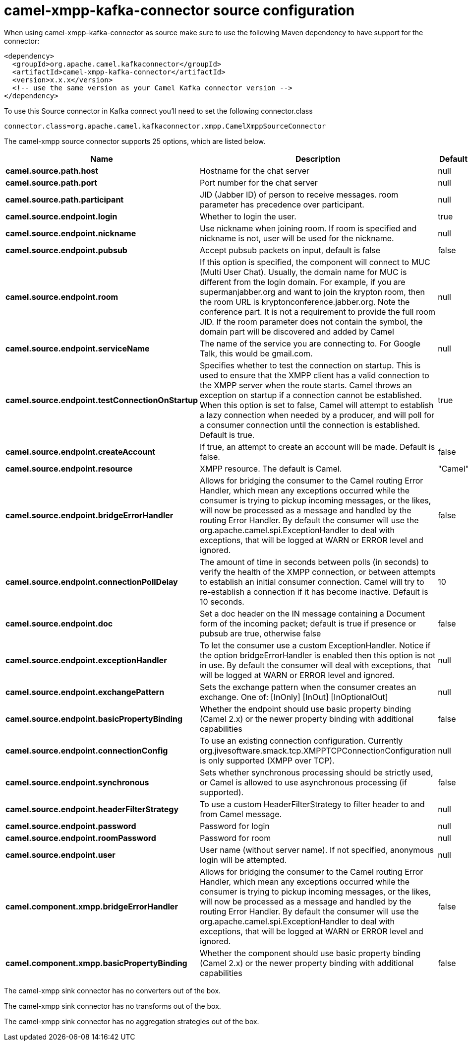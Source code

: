 // kafka-connector options: START
[[camel-xmpp-kafka-connector-source]]
= camel-xmpp-kafka-connector source configuration

When using camel-xmpp-kafka-connector as source make sure to use the following Maven dependency to have support for the connector:

[source,xml]
----
<dependency>
  <groupId>org.apache.camel.kafkaconnector</groupId>
  <artifactId>camel-xmpp-kafka-connector</artifactId>
  <version>x.x.x</version>
  <!-- use the same version as your Camel Kafka connector version -->
</dependency>
----

To use this Source connector in Kafka connect you'll need to set the following connector.class

[source,java]
----
connector.class=org.apache.camel.kafkaconnector.xmpp.CamelXmppSourceConnector
----


The camel-xmpp source connector supports 25 options, which are listed below.



[width="100%",cols="2,5,^1,2",options="header"]
|===
| Name | Description | Default | Priority
| *camel.source.path.host* | Hostname for the chat server | null | HIGH
| *camel.source.path.port* | Port number for the chat server | null | HIGH
| *camel.source.path.participant* | JID (Jabber ID) of person to receive messages. room parameter has precedence over participant. | null | MEDIUM
| *camel.source.endpoint.login* | Whether to login the user. | true | MEDIUM
| *camel.source.endpoint.nickname* | Use nickname when joining room. If room is specified and nickname is not, user will be used for the nickname. | null | MEDIUM
| *camel.source.endpoint.pubsub* | Accept pubsub packets on input, default is false | false | MEDIUM
| *camel.source.endpoint.room* | If this option is specified, the component will connect to MUC (Multi User Chat). Usually, the domain name for MUC is different from the login domain. For example, if you are supermanjabber.org and want to join the krypton room, then the room URL is kryptonconference.jabber.org. Note the conference part. It is not a requirement to provide the full room JID. If the room parameter does not contain the symbol, the domain part will be discovered and added by Camel | null | MEDIUM
| *camel.source.endpoint.serviceName* | The name of the service you are connecting to. For Google Talk, this would be gmail.com. | null | MEDIUM
| *camel.source.endpoint.testConnectionOnStartup* | Specifies whether to test the connection on startup. This is used to ensure that the XMPP client has a valid connection to the XMPP server when the route starts. Camel throws an exception on startup if a connection cannot be established. When this option is set to false, Camel will attempt to establish a lazy connection when needed by a producer, and will poll for a consumer connection until the connection is established. Default is true. | true | MEDIUM
| *camel.source.endpoint.createAccount* | If true, an attempt to create an account will be made. Default is false. | false | MEDIUM
| *camel.source.endpoint.resource* | XMPP resource. The default is Camel. | "Camel" | MEDIUM
| *camel.source.endpoint.bridgeErrorHandler* | Allows for bridging the consumer to the Camel routing Error Handler, which mean any exceptions occurred while the consumer is trying to pickup incoming messages, or the likes, will now be processed as a message and handled by the routing Error Handler. By default the consumer will use the org.apache.camel.spi.ExceptionHandler to deal with exceptions, that will be logged at WARN or ERROR level and ignored. | false | MEDIUM
| *camel.source.endpoint.connectionPollDelay* | The amount of time in seconds between polls (in seconds) to verify the health of the XMPP connection, or between attempts to establish an initial consumer connection. Camel will try to re-establish a connection if it has become inactive. Default is 10 seconds. | 10 | MEDIUM
| *camel.source.endpoint.doc* | Set a doc header on the IN message containing a Document form of the incoming packet; default is true if presence or pubsub are true, otherwise false | false | MEDIUM
| *camel.source.endpoint.exceptionHandler* | To let the consumer use a custom ExceptionHandler. Notice if the option bridgeErrorHandler is enabled then this option is not in use. By default the consumer will deal with exceptions, that will be logged at WARN or ERROR level and ignored. | null | MEDIUM
| *camel.source.endpoint.exchangePattern* | Sets the exchange pattern when the consumer creates an exchange. One of: [InOnly] [InOut] [InOptionalOut] | null | MEDIUM
| *camel.source.endpoint.basicPropertyBinding* | Whether the endpoint should use basic property binding (Camel 2.x) or the newer property binding with additional capabilities | false | MEDIUM
| *camel.source.endpoint.connectionConfig* | To use an existing connection configuration. Currently org.jivesoftware.smack.tcp.XMPPTCPConnectionConfiguration is only supported (XMPP over TCP). | null | MEDIUM
| *camel.source.endpoint.synchronous* | Sets whether synchronous processing should be strictly used, or Camel is allowed to use asynchronous processing (if supported). | false | MEDIUM
| *camel.source.endpoint.headerFilterStrategy* | To use a custom HeaderFilterStrategy to filter header to and from Camel message. | null | MEDIUM
| *camel.source.endpoint.password* | Password for login | null | MEDIUM
| *camel.source.endpoint.roomPassword* | Password for room | null | MEDIUM
| *camel.source.endpoint.user* | User name (without server name). If not specified, anonymous login will be attempted. | null | MEDIUM
| *camel.component.xmpp.bridgeErrorHandler* | Allows for bridging the consumer to the Camel routing Error Handler, which mean any exceptions occurred while the consumer is trying to pickup incoming messages, or the likes, will now be processed as a message and handled by the routing Error Handler. By default the consumer will use the org.apache.camel.spi.ExceptionHandler to deal with exceptions, that will be logged at WARN or ERROR level and ignored. | false | MEDIUM
| *camel.component.xmpp.basicPropertyBinding* | Whether the component should use basic property binding (Camel 2.x) or the newer property binding with additional capabilities | false | LOW
|===



The camel-xmpp sink connector has no converters out of the box.





The camel-xmpp sink connector has no transforms out of the box.





The camel-xmpp sink connector has no aggregation strategies out of the box.
// kafka-connector options: END
